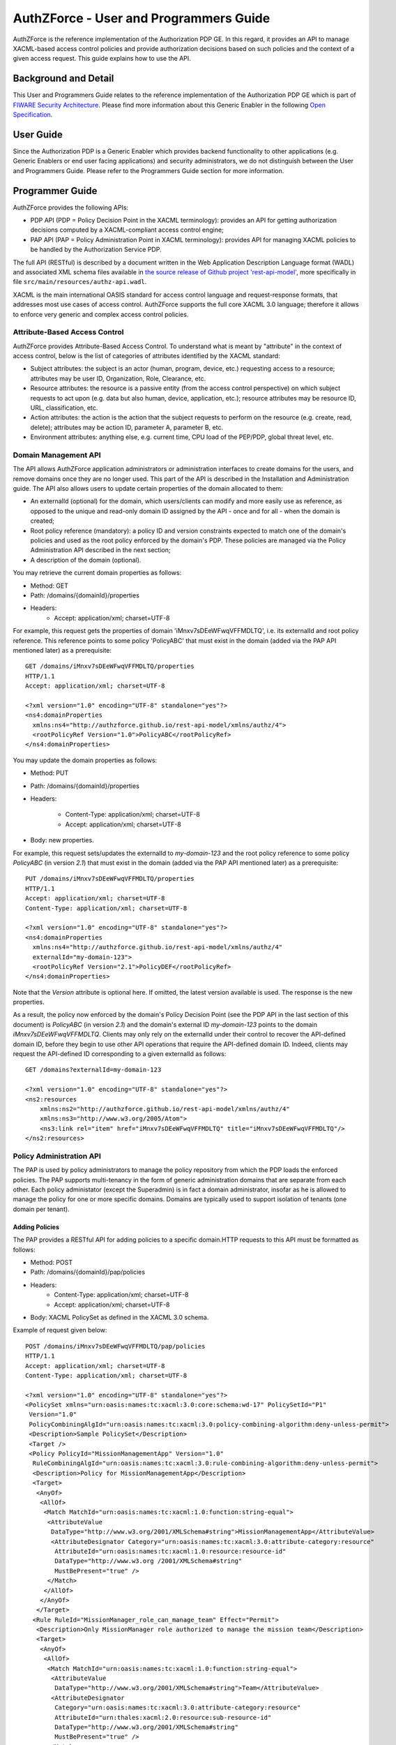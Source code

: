=======================================
AuthZForce - User and Programmers Guide
=======================================


AuthZForce is the reference implementation of the Authorization PDP GE. In this regard, it provides an API to manage XACML-based access control policies and provide authorization decisions based on such policies and the context of a given access request. This guide explains how to use the API.

Background and Detail
=====================

This User and Programmers Guide relates to the reference implementation of the Authorization PDP GE which is part of `FIWARE Security Architecture <https://forge.fiware.org/plugins/mediawiki/wiki/fiware/index.php/Security_Architecture>`_.
Please find more information about this Generic Enabler in the following `Open Specification <http://forge.fiware.org/plugins/mediawiki/wiki/fiware/index.php/FIWARE.OpenSpecification.Security.AuthorizationPDP_R4>`_.

User Guide
==========

Since the Authorization PDP is a Generic Enabler which provides backend functionality to other applications (e.g. Generic Enablers or end user facing applications) and security administrators, we do not distinguish between the User and Programmers Guide. Please refer to the Programmers Guide section for more information. 

.. _programmerGuide:

Programmer Guide
================

AuthZForce provides the following APIs:

* PDP API (PDP = Policy Decision Point in the XACML terminology): provides an API for getting authorization decisions computed by a XACML-compliant access control engine;
* PAP API (PAP = Policy Administration Point in XACML terminology): provides API for managing XACML policies to be handled by the Authorization Service PDP.

The full API (RESTful) is described by a document written in the Web Application Description Language format (WADL) and associated XML schema files available in `the source release of Github project 'rest-api-model' <https://github.com/authzforce/rest-api-model/tree/release-4.3.0>`_, more specifically in file ``src/main/resources/authz-api.wadl``.

XACML is the main international OASIS standard for access control language and request-response formats, that addresses most use cases of access control. AuthZForce supports the full core XACML 3.0 language; therefore it allows to enforce very generic and complex access control policies.

Attribute-Based Access Control
------------------------------

AuthZForce provides Attribute-Based Access Control. To understand what is meant by "attribute" in the context of access control, below is the list of categories of attributes identified by the XACML standard:

* Subject attributes: the subject is an actor (human, program, device, etc.) requesting access to a resource; attributes may be user ID, Organization, Role, Clearance, etc.
* Resource attributes: the resource is a passive entity (from the access control perspective) on which subject requests to act upon (e.g. data but also human, device, application, etc.); resource attributes may be resource ID, URL, classification, etc.
* Action attributes: the action is the action that the subject requests to perform on the resource (e.g. create, read, delete); attributes may be action ID, parameter A, parameter B, etc.
* Environment attributes: anything else, e.g. current time, CPU load of the PEP/PDP, global threat level, etc.


Domain Management API
---------------------

The API allows AuthZForce application administrators or administration interfaces to create domains for the users, and remove domains once they are no longer used. This part of the API is described in the Installation and Administration guide. The API also allows users to update certain properties of the domain allocated to them: 

* An externalId (optional) for the domain, which users/clients can modify and more easily use as reference, as opposed to the unique and read-only domain ID assigned by the API - once and for all - when the domain is created;
* Root policy reference (mandatory): a policy ID and version constraints expected to match one of the domain's policies and used as the root policy enforced by the domain's PDP. These policies are managed via the Policy Administration API described in the next section;
* A description of the domain (optional).

You may retrieve the current domain properties as follows:

* Method: GET
* Path: /domains/{domainId}/properties
* Headers:
    * Accept: application/xml; charset=UTF-8

For example, this request gets the properties of domain 'iMnxv7sDEeWFwqVFFMDLTQ', i.e. its externalId and root policy reference. This reference points to some policy 'PolicyABC' that must exist in the domain (added via the PAP API mentioned later) as a prerequisite::

 GET /domains/iMnxv7sDEeWFwqVFFMDLTQ/properties
 HTTP/1.1
 Accept: application/xml; charset=UTF-8

 <?xml version="1.0" encoding="UTF-8" standalone="yes"?>
 <ns4:domainProperties 
   xmlns:ns4="http://authzforce.github.io/rest-api-model/xmlns/authz/4">
   <rootPolicyRef Version="1.0">PolicyABC</rootPolicyRef>
 </ns4:domainProperties> 

You may update the domain properties as follows:

* Method: PUT
* Path: /domains/{domainId}/properties
* Headers:

   * Content-Type: application/xml; charset=UTF-8
   * Accept: application/xml; charset=UTF-8

* Body: new properties.

For example, this request sets/updates the externalId to *my-domain-123* and the root policy reference to some policy *PolicyABC* (in version *2.1*) that must exist in the domain (added via the PAP API mentioned later) as a prerequisite::

 PUT /domains/iMnxv7sDEeWFwqVFFMDLTQ/properties
 HTTP/1.1
 Accept: application/xml; charset=UTF-8
 Content-Type: application/xml; charset=UTF-8

 <?xml version="1.0" encoding="UTF-8" standalone="yes"?>
 <ns4:domainProperties 
   xmlns:ns4="http://authzforce.github.io/rest-api-model/xmlns/authz/4" 
   externalId="my-domain-123">
   <rootPolicyRef Version="2.1">PolicyDEF</rootPolicyRef>
 </ns4:domainProperties>

Note that the *Version* attribute is optional here. If omitted, the latest version available is used.
The response is the new properties.

As a result, the policy now enforced by the domain's Policy Decision Point (see the PDP API in the last section of this document) is *PolicyABC* (in version *2.1*) and the domain's external ID *my-domain-123* points to the domain *iMnxv7sDEeWFwqVFFMDLTQ*. Clients may only rely on the externalId under their control to recover the API-defined domain ID, before they begin to use other API operations that require the API-defined domain ID. Indeed, clients may request the API-defined ID corresponding to a given externalId as follows::

 GET /domains?externalId=my-domain-123

 <?xml version="1.0" encoding="UTF-8" standalone="yes"?>
 <ns2:resources 
     xmlns:ns2="http://authzforce.github.io/rest-api-model/xmlns/authz/4" 
     xmlns:ns3="http://www.w3.org/2005/Atom">
     <ns3:link rel="item" href="iMnxv7sDEeWFwqVFFMDLTQ" title="iMnxv7sDEeWFwqVFFMDLTQ"/>
 </ns2:resources> 


Policy Administration API
-------------------------

The PAP is used by policy administrators to manage the policy repository from which the PDP loads the enforced policies.
The PAP supports multi-tenancy in the form of generic administration domains that are separate from each other. Each policy administator (except the Superadmin) is in fact a domain administrator, insofar as he is allowed to manage the policy for one or more specific domains. Domains are typically used to support isolation of tenants (one domain per tenant).

Adding Policies
+++++++++++++++

The PAP provides a RESTful API for adding policies to a specific domain.HTTP requests to this API must be formatted as follows:

* Method: POST
* Path: /domains/{domainId}/pap/policies
* Headers:
    * Content-Type: application/xml; charset=UTF-8
    * Accept: application/xml; charset=UTF-8
* Body: XACML PolicySet as defined in the XACML 3.0 schema.

Example of request given below::

 POST /domains/iMnxv7sDEeWFwqVFFMDLTQ/pap/policies
 HTTP/1.1
 Accept: application/xml; charset=UTF-8
 Content-Type: application/xml; charset=UTF-8

 <?xml version="1.0" encoding="UTF-8" standalone="yes"?>
 <PolicySet xmlns="urn:oasis:names:tc:xacml:3.0:core:schema:wd-17" PolicySetId="P1"
  Version="1.0" 
  PolicyCombiningAlgId="urn:oasis:names:tc:xacml:3.0:policy-combining-algorithm:deny-unless-permit">
  <Description>Sample PolicySet</Description>
  <Target />
  <Policy PolicyId="MissionManagementApp" Version="1.0"
   RuleCombiningAlgId="urn:oasis:names:tc:xacml:3.0:rule-combining-algorithm:deny-unless-permit">
   <Description>Policy for MissionManagementApp</Description>
   <Target>
    <AnyOf>
     <AllOf>
      <Match MatchId="urn:oasis:names:tc:xacml:1.0:function:string-equal">
       <AttributeValue 
        DataType="http://www.w3.org/2001/XMLSchema#string">MissionManagementApp</AttributeValue>
        <AttributeDesignator Category="urn:oasis:names:tc:xacml:3.0:attribute-category:resource"
         AttributeId="urn:oasis:names:tc:xacml:1.0:resource:resource-id" 
         DataType="http://www.w3.org /2001/XMLSchema#string"
         MustBePresent="true" />
       </Match>
      </AllOf>
     </AnyOf>
    </Target>
   <Rule RuleId="MissionManager_role_can_manage_team" Effect="Permit">
    <Description>Only MissionManager role authorized to manage the mission team</Description>
    <Target>
     <AnyOf>
      <AllOf>
       <Match MatchId="urn:oasis:names:tc:xacml:1.0:function:string-equal">
        <AttributeValue 
         DataType="http://www.w3.org/2001/XMLSchema#string">Team</AttributeValue>
        <AttributeDesignator 
         Category="urn:oasis:names:tc:xacml:3.0:attribute-category:resource"
         AttributeId="urn:thales:xacml:2.0:resource:sub-resource-id" 
         DataType="http://www.w3.org/2001/XMLSchema#string"
         MustBePresent="true" />
       </Match>
      </AllOf>
     </AnyOf>
     <AnyOf>
      <AllOf>
       <Match MatchId="urn:oasis:names:tc:xacml:1.0:function:string-equal">
        <AttributeValue 
         DataType="http://www.w3.org/2001/XMLSchema#string">manage</AttributeValue>
        <AttributeDesignator 
         Category="urn:oasis:names:tc:xacml:3.0:attribute-category:action"
         AttributeId="urn:oasis:names:tc:xacml:1.0:action:action-id" 
         DataType="http://www.w3.org/2001/XMLSchema#string"
         MustBePresent="true" />
       </Match>
      </AllOf>
     </AnyOf>
    </Target>
    <Condition>
     <Apply FunctionId="urn:oasis:names:tc:xacml:3.0:function:any-of">
      <Function FunctionId="urn:oasis:names:tc:xacml:1.0:function:string-equal" />
       <AttributeValue 
        DataType="http://www.w3.org/2001/XMLSchema#string">MissionManager</AttributeValue>
       <AttributeDesignator AttributeId="urn:oasis:names:tc:xacml:2.0:subject:role"
        DataType="http://www.w3.org/2001/XMLSchema#string" MustBePresent="false"
        Category="urn:oasis:names:tc:xacml:1.0:subject-category:access-subject" />
     </Apply>
    </Condition>
   </Rule>
  </Policy>
 </PolicySet>


The HTTP response status is 200 with a link to manage the new policy, if the request was successfull. The link is made of the policy ID and version separated by '/'.

Response ::

 HTTP/1.1 200 OK
 Content-Type: application/xml; charset=UTF-8

 <?xml version="1.0" encoding="UTF-8" standalone="yes"?>
 <ns3:link xmlns:ns3="http://www.w3.org/2005/Atom" 
   rel="item" href="P1/1.0" title="Policy 'P1' v1.0"/>
 

Getting Policies and Policy Versions
++++++++++++++++++++++++++++++++++++

Once added to the domain as shown previously, you can get the policy by its ID as follows:

* Method: GET
* Path: /domains/{domainId}/pap/policies/{policyId}
* Headers:
    * Accept: application/xml; charset=UTF-8

For example::
 
 GET /domains/iMnxv7sDEeWFwqVFFMDLTQ/pap/policies/P1
 HTTP/1.1
 Accept: application/xml; charset=UTF-8

The response is the list of links to the versions of the policy available in the domain::
 
 HTTP/1.1 200 OK
 Content-Type: application/xml; charset=UTF-8
 
 <?xml version="1.0" encoding="UTF-8" standalone="yes"?>
 <ns2:resources 
   xmlns:ns2="http://authzforce.github.io/rest-api-model/xmlns/authz/4" 
   xmlns:ns3="http://www.w3.org/2005/Atom">
     <ns3:link rel="item" href="1.0"/>
     <ns3:link rel="item" href="1.1"/>
     <ns3:link rel="item" href="2.0"/>
     <ns3:link rel="item" href="2.1"/>
     <ns3:link rel="item" href="2.2"/>
     ...
 </ns2:resources>

Therefore, you may get a specific version of the policy as follows:

* Method: GET
* Path: /domains/{domainId}/pap/policies/{policyId}/{version}
* Headers:
    * Accept: application/xml; charset=UTF-8
    
For example::

 GET /domains/iMnxv7sDEeWFwqVFFMDLTQ/pap/policies/P1/1.0
 HTTP/1.1
 Accept: application/xml; charset=UTF-8

The response is the policy document (XACML PolicySet) in this version.

Last but not least, you may get all policies in the domain as follows:

* Method: GET
* Path: /domains/{domainId}/pap/policies
* Headers:

    * Accept: application/xml; charset=UTF-8

For example::

 GET /domains/iMnxv7sDEeWFwqVFFMDLTQ/pap/policies
 HTTP/1.1
 Accept: application/xml; charset=UTF-8
 
 <?xml version="1.0" encoding="UTF-8" standalone="yes"?>
 <ns2:resources 
   xmlns:ns2="http://authzforce.github.io/rest-api-model/xmlns/authz/4" 
   xmlns:ns3="http://www.w3.org/2005/Atom">
     <ns3:link rel="item" href="root"/>
     <ns3:link rel="item" href="P1"/>
     <ns3:link rel="item" href="P2"/>
     ...
 </ns2:resources>


Removing Policies and Policy Versions
+++++++++++++++++++++++++++++++++++++

You may remove a policy version from the domain as follows:

* Method: DELETE
* Path: /domains/{domainId}/pap/policies/{policyId}/{version}
* Headers:
    * Accept: application/xml; charset=UTF-8

For example::
 
 DELETE /domains/iMnxv7sDEeWFwqVFFMDLTQ/pap/policies/P1/1.0
 HTTP/1.1
 Accept: application/xml; charset=UTF-8
 
The response is the removed policy document (XACML PolicySet) in this version.

You may remove all versions of a policy from the domain as follows:

* Method: DELETE
* Path: /domains/{domainId}/pap/policies/{policyId}
* Headers:
    * Accept: application/xml; charset=UTF-8

For example::
 
 DELETE /domains/iMnxv7sDEeWFwqVFFMDLTQ/pap/policies/P1
 HTTP/1.1
 Accept: application/xml; charset=UTF-8

The response is the list of links to all the removed versions of the policy, similar to the the GET request on the same URL.


Re-usable Policies (e.g. for Hierarchical RBAC)
+++++++++++++++++++++++++++++++++++++++++++++++

The PAP API supports policies that have references to other policies existing in the domain. This allows to include/reuse a given policy from multiple policies, or multiple parts of the same policy, by means of XACML <PolicySetIdReference>s. One major application of this is Hierarchical RBAC. You can refer to the ''Core and hierarchical role based access control (RBAC) profile of XACML v3.0'' specification for how to achieve Hierarchical RBAC with <PolicySetIdReference>s.

For example, I want to define a role *Employee* and a role *Manager* derived  from *Employee*. In other words, permissions of an *Employee* are included in the permissions of a *Manager*.

In order to create this role hierarchy, we first add the Employee's *Permission PolicySet*::

 POST /domains/iMnxv7sDEeWFwqVFFMDLTQ/pap/policies
 HTTP/1.1
 Accept: application/xml; charset=UTF-8
 Content-Type: application/xml; charset=UTF-8

 <?xml version="1.0" encoding="UTF-8"?>
 <PolicySet PolicySetId="PPS:Employee" Version="1.0"
  PolicyCombiningAlgId="urn:oasis:names:tc:xacml:3.0:policy-combining-algorithm:deny-unless-permit">
  <Description>Permissions specific to the Employee role</Description>
  <Target />
  <Policy PolicyId="PP:Employee" Version="1.0"
   RuleCombiningAlgId="urn:oasis:names:tc:xacml:3.0:rule-combining-algorithm:deny-unless-permit">
   <Target />
   <Rule RuleId="Permission_to_create_issue_ticket" Effect="Permit">
    <Target>
     <AnyOf>
      <AllOf>
       <Match MatchId="urn:oasis:names:tc:xacml:1.0:function:string-equal">
        <AttributeValue 
 DataType="http://www.w3.org/2001/XMLSchema#string">https://acme.com/tickets</AttributeValue>
        <AttributeDesignator Category="urn:oasis:names:tc:xacml:3.0:attribute-category:resource"
         AttributeId="urn:oasis:names:tc:xacml:1.0:resource:resource-id" 
         DataType="http://www.w3.org/2001/XMLSchema#string"
         MustBePresent="true" />
       </Match>
      </AllOf>
     </AnyOf>
     <AnyOf>
      <AllOf>
       <Match MatchId="urn:oasis:names:tc:xacml:1.0:function:string-equal">
        <AttributeValue DataType="http://www.w3.org/2001/XMLSchema#string">POST</AttributeValue>
        <AttributeDesignator 
         Category="urn:oasis:names:tc:xacml:3.0:attribute-category:action" 
         AttributeId="urn:oasis:names:tc:xacml:1.0:action:action-id"
         DataType="http://www.w3.org/2001/XMLSchema#string" MustBePresent="true" />
       </Match>
      </AllOf>
     </AnyOf>
    </Target>
   </Rule>
  </Policy>
 </PolicySet>

Then we add the role-based hierarchical policy defining the Employee role and the Manager role, both with a reference (<PolicySetIdReference>) to the Employee's *Permission PolicySet* added previously; except the Manager role one policy more, so more permissions::

 POST /domains/iMnxv7sDEeWFwqVFFMDLTQ/pap/policies
 HTTP/1.1
 Accept: application/xml; charset=UTF-8
 Content-Type: application/xml; charset=UTF-8

 <?xml version="1.0" encoding="UTF-8" standalone="yes"?>
 <PolicySet xmlns="urn:oasis:names:tc:xacml:3.0:core:schema:wd-17" 
  xmlns:xsi="http://www.w3.org/2001/XMLSchema-instance"
  PolicySetId="rbac:policyset" Version="1.0"
  PolicyCombiningAlgId="urn:oasis:names:tc:xacml:3.0:policy-combining-algorithm:deny-unless-permit">
  <Description>Root PolicySet</Description>
  <Target />
  <PolicySet PolicySetId="RPS:Employee" Version="1.0"
   PolicyCombiningAlgId="urn:oasis:names:tc:xacml:3.0:policy-combining-algorithm:deny-unless-permit">
   <Description>Employee Role PolicySet</Description>
   <Target>
    <AnyOf>
     <AllOf>
      <Match MatchId="urn:oasis:names:tc:xacml:1.0:function:string-equal">
       <AttributeValue 
        DataType="http://www.w3.org/2001/XMLSchema#string">Employee</AttributeValue>
       <AttributeDesignator 
        Category="urn:oasis:names:tc:xacml:1.0:subject-category:access-subject" 
        AttributeId="urn:oasis:names:tc:xacml:2.0:subject:role"
        DataType="http://www.w3.org/2001/XMLSchema#string" MustBePresent="true" />
      </Match>
     </AllOf>
    </AnyOf>
   </Target>
   <PolicySetIdReference>PPS:Employee</PolicySetIdReference>
  </PolicySet>
  <PolicySet PolicySetId="RPS:Manager" Version="1.0"
   PolicyCombiningAlgId="urn:oasis:names:tc:xacml:3.0:policy-combining-algorithm:deny-unless-permit">
   <Description>Manager Role PolicySet</Description>
   <Target>
    <AnyOf>
     <AllOf>
      <Match MatchId="urn:oasis:names:tc:xacml:1.0:function:string-equal">
       <AttributeValue DataType="http://www.w3.org/2001/XMLSchema#string">Manager</AttributeValue>
       <AttributeDesignator 
        Category="urn:oasis:names:tc:xacml:1.0:subject-category:access-subject" 
        AttributeId="urn:oasis:names:tc:xacml:2.0:subject:role"
        DataType="http://www.w3.org/2001/XMLSchema#string" MustBePresent="true" />
      </Match>
     </AllOf>
    </AnyOf>
   </Target>
   <Policy PolicyId="PP1:Manager" Version="1.0"
    RuleCombiningAlgId="urn:oasis:names:tc:xacml:3.0:rule-combining-algorithm:deny-unless-permit">
    <Description>Permissions specific to Manager Role</Description>
    <Target />
    <Rule RuleId="Permission_to_create_new_project" Effect="Permit">
     <Target>
      <AnyOf>
       <AllOf>
        <Match MatchId="urn:oasis:names:tc:xacml:1.0:function:string-equal">
         <AttributeValue 
 DataType="http://www.w3.org/2001/XMLSchema#string">https://acme.com/projects</AttributeValue>
         <AttributeDesignator 
          Category="urn:oasis:names:tc:xacml:3.0:attribute-category:resource" 
          AttributeId="urn:oasis:names:tc:xacml:1.0:resource:resource-id"
          DataType="http://www.w3.org/2001/XMLSchema#string" MustBePresent="true" />
        </Match>
       </AllOf>
      </AnyOf>
      <AnyOf>
       <AllOf>
        <Match MatchId="urn:oasis:names:tc:xacml:1.0:function:string-equal">
         <AttributeValue DataType="http://www.w3.org/2001/XMLSchema#string">POST</AttributeValue>
         <AttributeDesignator 
          Category="urn:oasis:names:tc:xacml:3.0:attribute-category:action" 
          AttributeId="urn:oasis:names:tc:xacml:1.0:action:action-id"
          DataType="http://www.w3.org/2001/XMLSchema#string" MustBePresent="true"/>
        </Match>
       </AllOf>
      </AnyOf>
     </Target>
    </Rule>
   </Policy>
   <!-- This role is senior to the Employee role, 
     therefore includes the Employee role Permission PolicySet -->
   <PolicySetIdReference>PPS:Employee</PolicySetIdReference>
  </PolicySet>
 </PolicySet>

You may add more policies for more roles as you wish. Once you are satisfied with your role hierarchy, you may apply your new RBAC policy by updating the domain's root policy reference (this may not be necessary if you reused the same root policy ID as before, in which case your policy is already active by now)::

 PUT /domains/iMnxv7sDEeWFwqVFFMDLTQ/properties
 HTTP/1.1
 Accept: application/xml; charset=UTF-8
 Content-Type: application/xml; charset=UTF-8

 <?xml version="1.0" encoding="UTF-8" standalone="yes"?>
 <ns4:domainProperties xmlns:ns4="http://authzforce.github.io/rest-api-model/xmlns/authz/4">
   <rootPolicyRef>rbac:policyset</rootPolicyRef>
 </ns4:domainProperties>

The policy is now enforced by the PDP as described in the next section.


Policy Decision API
-------------------

The PDP API returns an authorization decision based on the currently enforced policy, access control attributes provided in the request and possibly other attributes resolved by the PDP itself. The Authorization decision is typically Permit or Deny. The PDP is able to resolve extra attributes not provided directly in the request, such as the current date/time (environment attribute).

The PDP provides an HTTP RESTful API for requesting authorization decisions.
The HTTP request must be formatted as follows:

* Method: POST
* Path: /domains/{domainId}/pdp
* Headers:
    * Content-Type: application/xml; charset=UTF-8
    * Accept: application/xml; charset=UTF-8
* Body: XACML Request as defined in the XACML 3.0 schema.

The HTTP response body is a XACML Response as defined in the XACML 3.0 schema.

Example of request given below::

 POST /domains/iMnxv7sDEeWFwqVFFMDLTQ/pdp
 HTTP/1.1
 Host: 127.0.0.1:8080
 Accept: application/xml; charset=UTF-8
 Accept-Encoding: gzip, deflate
 Connection: keep-alive
 Content-Type: application/xml; charset=UTF-8
 Content-Length: 954

 <?xml version='1.0' encoding='UTF-8' standalone='yes'?>
 <Request xmlns='urn:oasis:names:tc:xacml:3.0:core:schema:wd-17' 
  CombinedDecision="false"
  ReturnPolicyIdList="false">
  <Attributes 
   Category="urn:oasis:names:tc:xacml:1.0:subject-category:access-subject">
   <Attribute AttributeId='urn:oasis:names:tc:xacml:1.0:subject:subject-id'
    IncludeInResult="false">
    <AttributeValue 
     DataType='http://www.w3.org/2001/XMLSchema#string'>joe</AttributeValue>
   </Attribute>
   <Attribute AttributeId="urn:oasis:names:tc:xacml:2.0:subject:role" 
    IncludeInResult="false">
    <AttributeValue 
     DataType='http://www.w3.org/2001/XMLSchema#string'>Manager</AttributeValue>
   </Attribute>
  </Attributes>
  <Attributes 
   Category="urn:oasis:names:tc:xacml:3.0:attribute-category:resource">
   <Attribute AttributeId='urn:oasis:names:tc:xacml:1.0:resource:resource-id'
    IncludeInResult="false">
    <AttributeValue 
     DataType='http://www.w3.org/2001/XMLSchema#string'>MissionManagementApp</AttributeValue>
   </Attribute>
   <Attribute 
    AttributeId='urn:thales:xacml:2.0:resource:sub-resource-id' 
    IncludeInResult="false">
    <AttributeValue DataType='http://www.w3.org/2001/XMLSchema#string'>Team</AttributeValue>
   </Attribute>
  </Attributes>
  <Attributes 
   Category="urn:oasis:names:tc:xacml:3.0:attribute-category:action">
   <Attribute AttributeId='urn:oasis:names:tc:xacml:1.0:action:action-id'
    IncludeInResult="false">
    <AttributeValue 
     DataType='http://www.w3.org/2001/XMLSchema#string'>manage</AttributeValue>
   </Attribute>
  </Attributes>
  <Attributes 
   Category="urn:oasis:names:tc:xacml:3.0:attribute-category:environment" />
 </Request>

Response::

 HTTP/1.1 200 OK
 Content-Type: application/xml; charset=UTF-8

 <?xml version="1.0" encoding="UTF-8" standalone="yes"?>
 <ns1:Response xmlns:ns1="urn:oasis:names:tc:xacml:3.0:core:schema:wd-17" ...>
    <ns1:Result>
        <ns1:Decision>Permit</ns1:Decision>
    </ns1:Result>
 </ns1:Response>

*NB: the namespace prefix of the ``Response`` element - ``ns1`` in this example - might be different from a run time to another (e.g. ``ns2`` instead), but it is always the same XML element as the prefix is always mapped to ``urn:oasis:names:tc:xacml:3.0:core:schema:wd-17`` (XACML 3.0 namespace).*

Integration with the IdM GE (e.g. for OAuth)
--------------------------------------------
The easy way to integrate with IdM is to delegate the integration to the PEP up-front, i.e. we assume the PEP got all the required IdM-related info and forwards it to the Authorization PDP in the XACML request; the PEP Proxy by UPM can provide such a feature.

Software Libraries for clients of AuthZForce or other Authorization PDP GEis
----------------------------------------------------------------------------
The full API (RESTful) is described by a document written in the Web Application Description Language format (WADL) and associated XML schema files available in `the source release of Github project 'rest-api-model' <https://github.com/authzforce/rest-api-model/tree/release-4.3.0>`_, more specifically in file ``src/main/resources/authz-api.wadl``. Therefore, you can use any WADL-supporting REST framework for clients; for instance in Java: Jersey, Apache CXF. From that, you can use WADL-to-code generators to generate your client code. For example in Java, 'wadl2java' tools allow to generate code for JAX-RS compatible frameworks such as Apache CXF and Jersey. Actually, we can provide a CXF-based Java library created with this tool to facilitate the development of clients.
